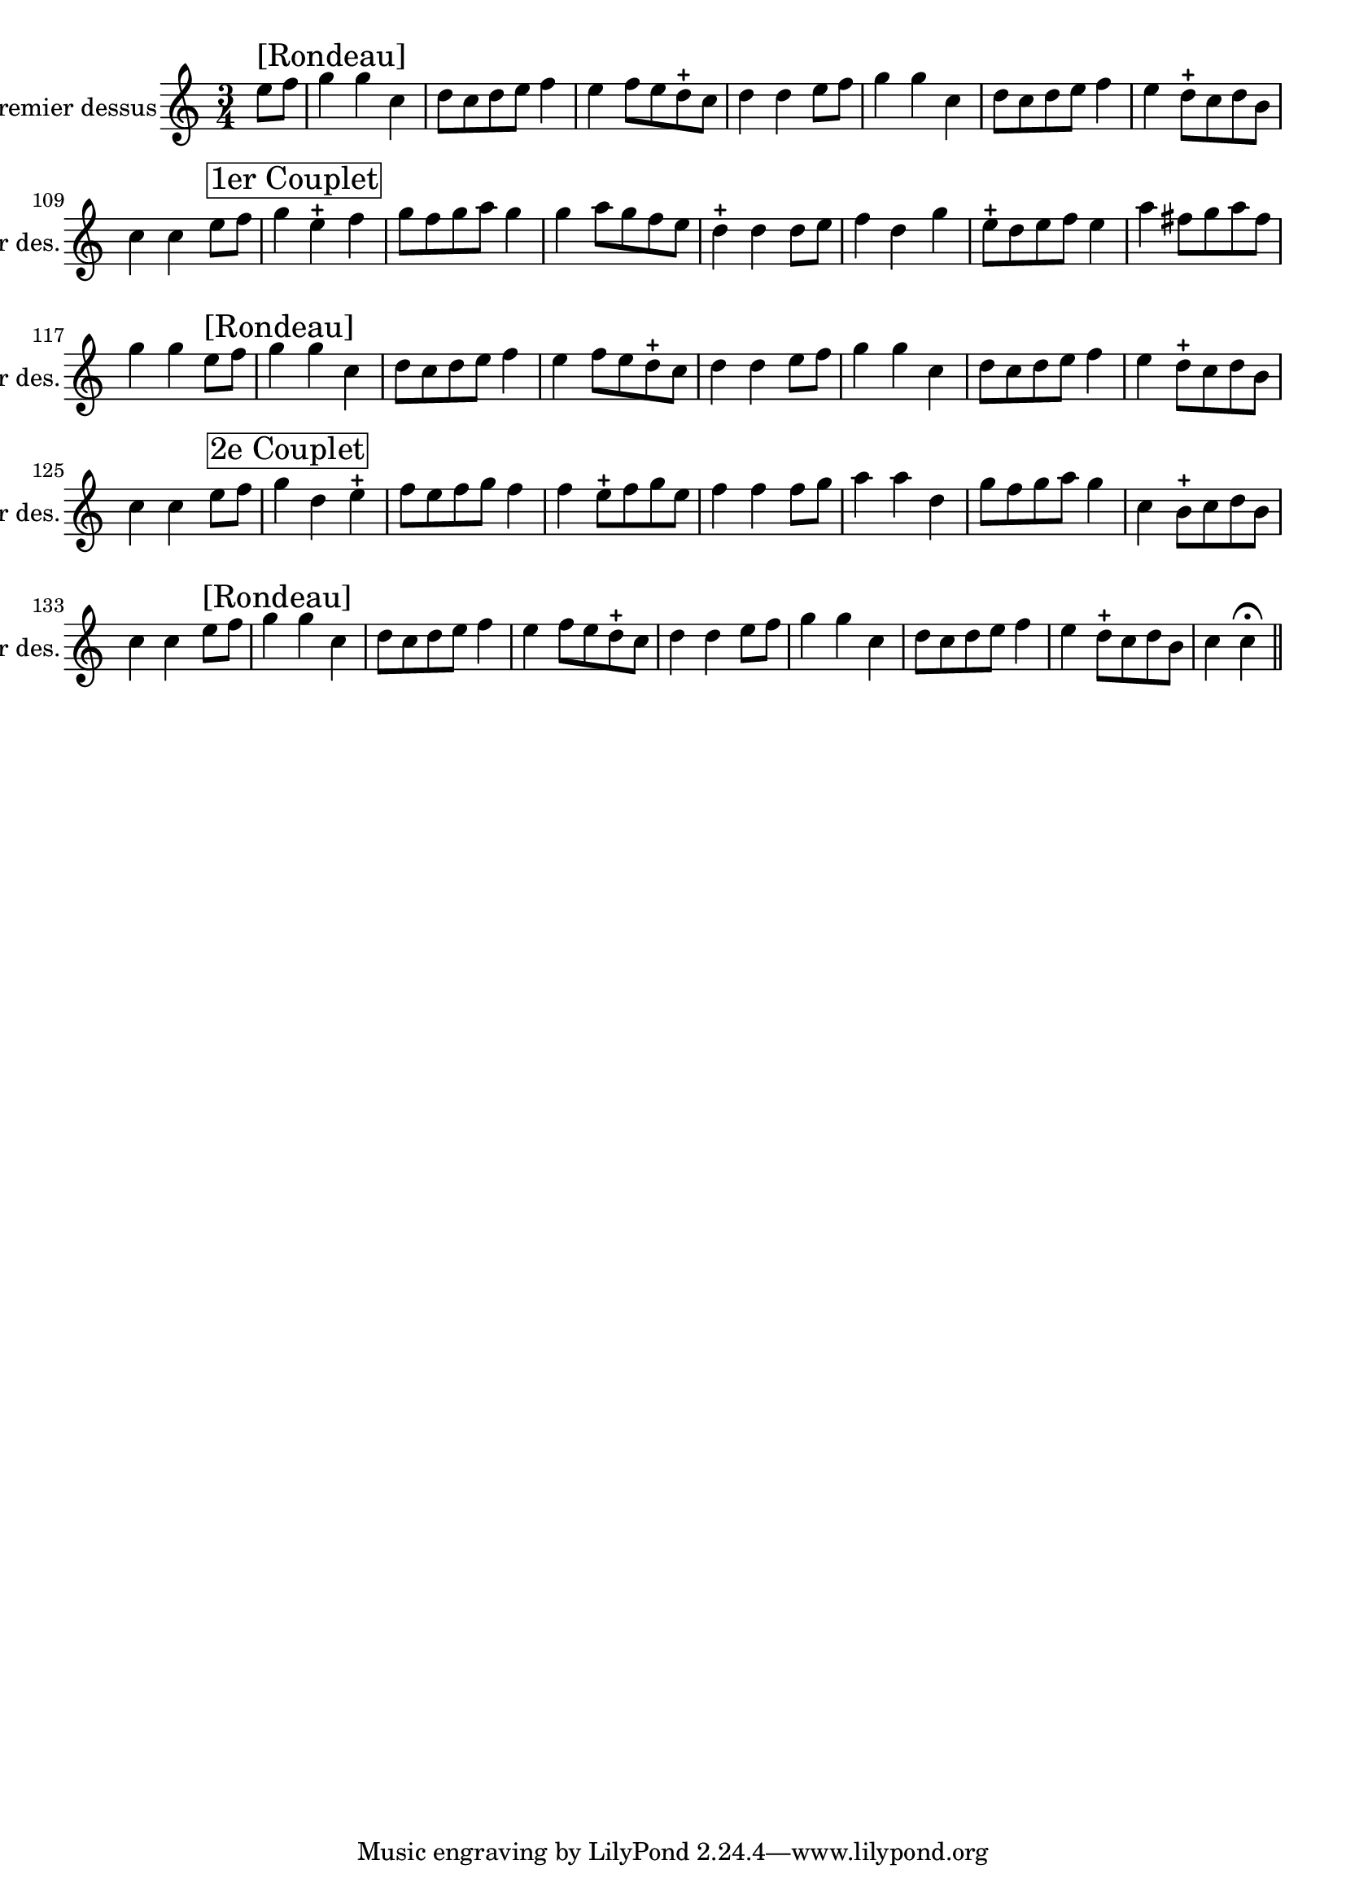 \version "2.17.7"

\context Voice = "premier_dessus"


\relative c'' {
\set Staff.instrumentName = \markup { \column { "Premier dessus" } }
\set Staff.midiInstrument = "recorder"
\set Staff.shortInstrumentName =#"1er des."
%\set Staff.bgcolor = blue

   \time 3/4
   \clef treble
                \key c \major
                
                \set Score.currentBarNumber = #102
                \partial 4
                
                
                e8^ \markup {\fontsize #2 {"[Rondeau]"}} f |
                g4 g c, | d8 c d e f4 | e f8 e d-+ c | d4 d e8 f |
                g4 g c, | d8 c d e f4 |
%108
e4 d8-+ c d b | c4 c
e8^ \markup \box {\fontsize #2 {"1er Couplet"}} f | g4 e-+ f
%111
g8 f g a g4 | g a8 g f e | d4-+ d d8 e | f4 d g |
%115
e8-+ d e f e4 | a fis8 g a fis |
g4 g e8^ \markup {\fontsize #2 {"[Rondeau]"}} f |
g4 g c, | d8 c d e f4 | e f8 e d-+ c |
%121
d4 d e8 f | g4 g c, | d8 c d e f4 | e4 d8-+ c d b | c4 c
e8^ \markup \box {\fontsize #2 {"2e Couplet"}} f | g4 d e-+ | f8 e f g f4
%128
f e8-+ f g e | f4 f f8 g | a4 a d, | g8 f g a g4 | c, b8-+ c d b |
c4 c e8^ \markup {\fontsize #2 {"[Rondeau]"}} f | g4 g c, |
%135
d8 c d e f4 | e f8 e d-+ c | d4 d e8 f | g4 g c, | d8 c d e f4 |
e d8-+ c d b | c4 c \fermata \bar "||"



% d2\segno \bar "||" \break



%a4^ \markup \box {\fontsize #2 {"2e Couplet"}} b2 cis4

% e2 \segno \bar "||"s s %\break
% \mark \markup {\musicglyph #"scripts.segno"} \bar "||"


% d2 %\break %s s %^\markup \bold \italic "[fin}"
             
}
       
